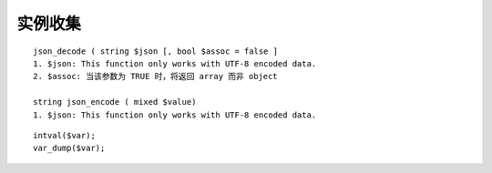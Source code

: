 实例收集
###############
::

    json_decode ( string $json [, bool $assoc = false ]
    1. $json: This function only works with UTF-8 encoded data.
    2. $assoc: 当该参数为 TRUE 时，将返回 array 而非 object 

    string json_encode ( mixed $value)
    1. $json: This function only works with UTF-8 encoded data.

::

    intval($var);
    var_dump($var);



